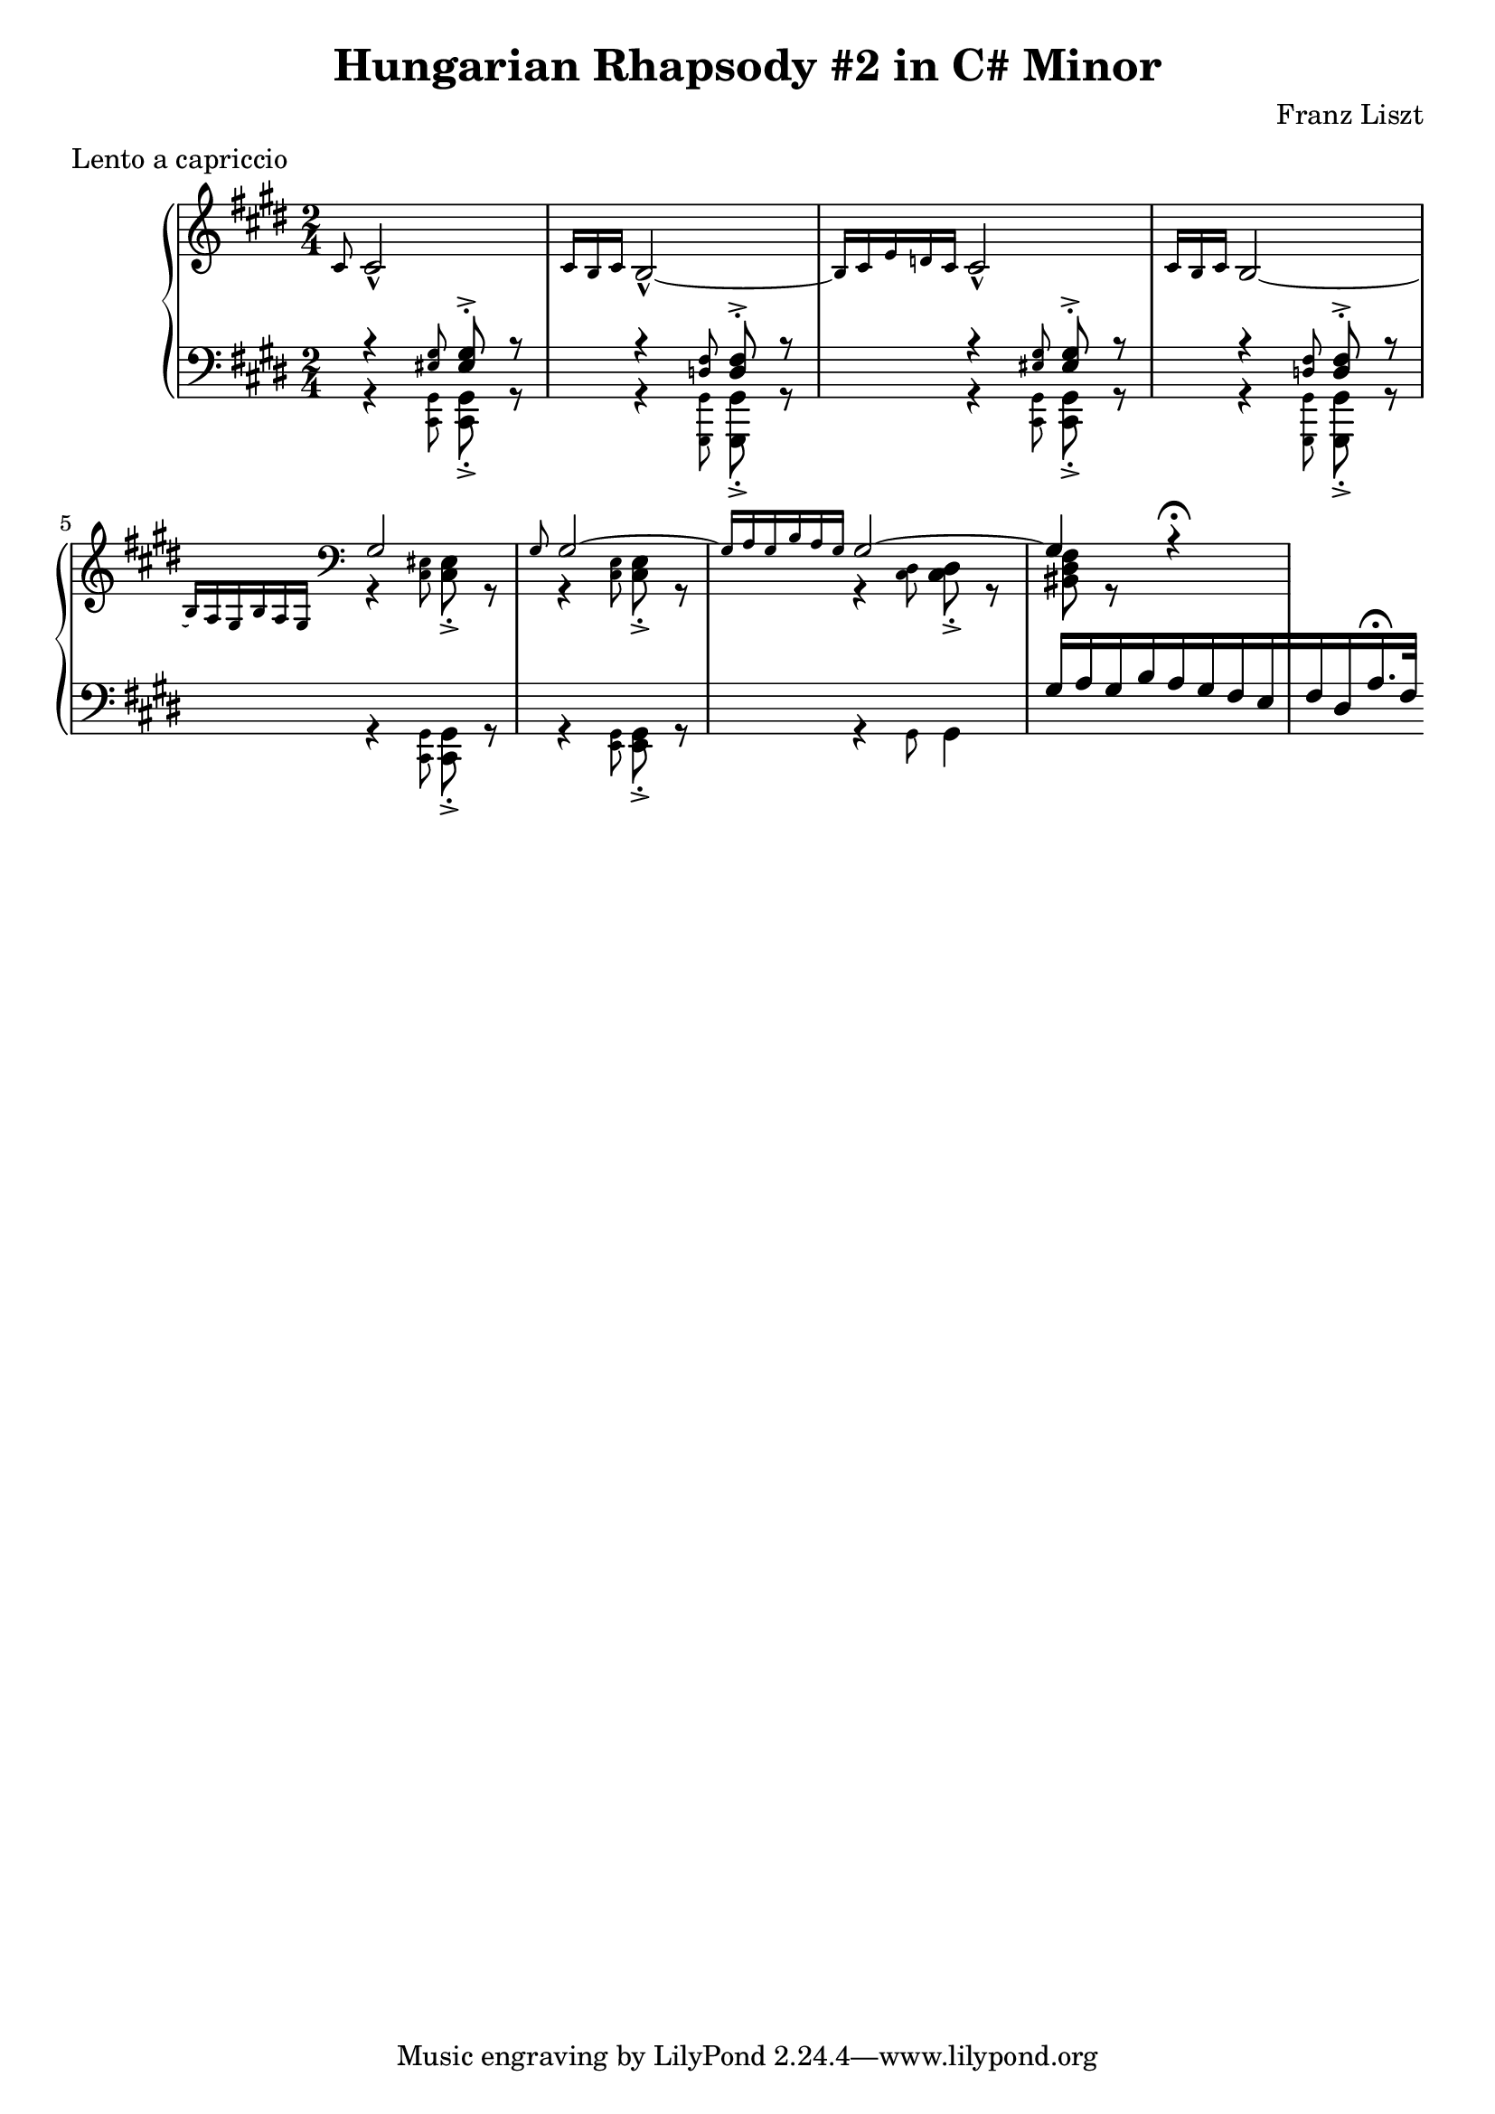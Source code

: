 \version "2.18.2"

\header {
  title = "Hungarian Rhapsody #2 in C# Minor"
  composer = "Franz Liszt"
  meter = "Lento a capriccio"
}

global = {
  \key cis \minor
  \time 2/4
}

right = \relative c' {
  \global
  \grace cis8 cis2-^
  \grace {cis16 [b cis]} b2~-^
  \grace {b16 [cis e d cis]} cis2-^
  \grace {cis16 [b cis]} b2~
  \grace {b16 [a gis b a gis]}
  \clef bass
  <<{\voiceOne
      gis2
      \grace gis8 gis2~
      \grace {gis16 [a gis b a gis]} gis2~
      gis4 r4\fermata
    } \new Voice
     
    {\voiceTwo
     r4 \grace <cis, eis>8 <cis eis>-.-> r8
     r4 \grace <cis e>8 <cis e>-.-> r8
     r4 \grace <cis dis>8 <cis dis>-.-> r8
     <bis dis fis>8 r8
  } >> \oneVoice
  
  
}

left = \relative c {
  \global
  \grace s8 % fu lilypond

  << {\voiceOne
      r4 \grace <eis gis>8 <eis gis>8-.-> r8
      r4 \grace <d fis>8 <d fis>-.-> r8
      r4 \grace <eis gis>8 <eis gis>-.-> r8
      r4 \grace <d fis>8 <d fis>-.-> r8
      s2*3
      gis16 [a gis b a gis fis e fis dis a'16.\fermata fis32]
     } \new Voice

     {\voiceTwo
      r4 \grace <cis, gis'>8 <cis gis'>8-.-> r8
      r4 \grace <gis gis'>8 <gis gis'>-.-> r8
      r4 \grace <cis gis'>8 <cis gis'>8-.-> r8
      r4 \grace <gis gis'>8 <gis gis'>-.-> r8
      r4 \grace <cis gis'>8 <cis gis'>8-.-> r8
      r4 \grace <e gis>8 <e gis>8-.-> r8
      r4 \grace gis8 gis4~
  }>> \oneVoice
  
}

\score {
  \new PianoStaff <<
    \new Staff = "right" \with {
      midiInstrument = "acoustic grand"
    } \right
    \new Staff = "left" \with {
      midiInstrument = "acoustic grand"
    } { \clef bass \left }
  >>
  \layout { }
  \midi {
    \tempo 4=100
  }
}